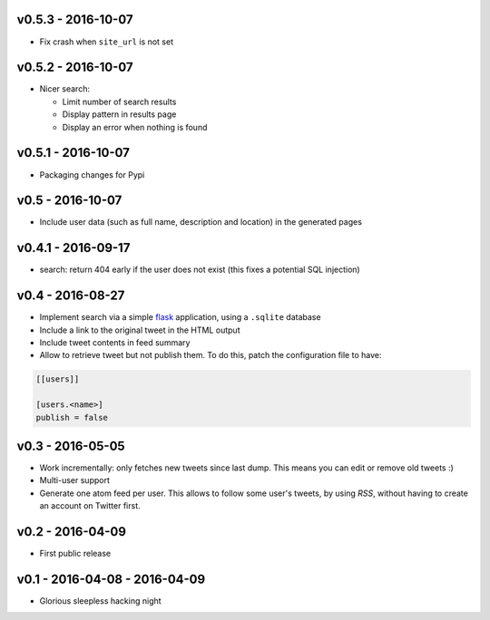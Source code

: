 v0.5.3 - 2016-10-07
-------------------

* Fix crash when ``site_url`` is not set

v0.5.2 - 2016-10-07
-------------------

* Nicer search:

  * Limit number of search results
  * Display pattern in results page
  * Display an error when nothing is found

v0.5.1 - 2016-10-07
-------------------

* Packaging changes for Pypi

v0.5 - 2016-10-07
------------------

* Include user data (such as full name, description and location) in the
  generated pages

v0.4.1 - 2016-09-17
-------------------

* search: return 404 early if the user does not exist
  (this fixes a potential SQL injection)

v0.4 - 2016-08-27
-----------------

* Implement search via a simple `flask <http://flask.pocoo.org/>`_ application,
  using a ``.sqlite`` database

* Include a link to the original tweet in the HTML output

* Include tweet contents in feed summary

* Allow to retrieve tweet but not publish them. To do this, patch the
  configuration file to have:

.. code-block:: ini

  [[users]]

  [users.<name>]
  publish = false

v0.3 - 2016-05-05
-----------------

* Work incrementally: only fetches new tweets since last dump. This means you
  can edit or remove old tweets :)

* Multi-user support

* Generate one atom feed per user. This allows to follow some user's tweets,
  by using `RSS`, without having to create an account on Twitter first.

v0.2 - 2016-04-09
-----------------

* First public release

v0.1 - 2016-04-08 - 2016-04-09
------------------------------

* Glorious sleepless hacking night
